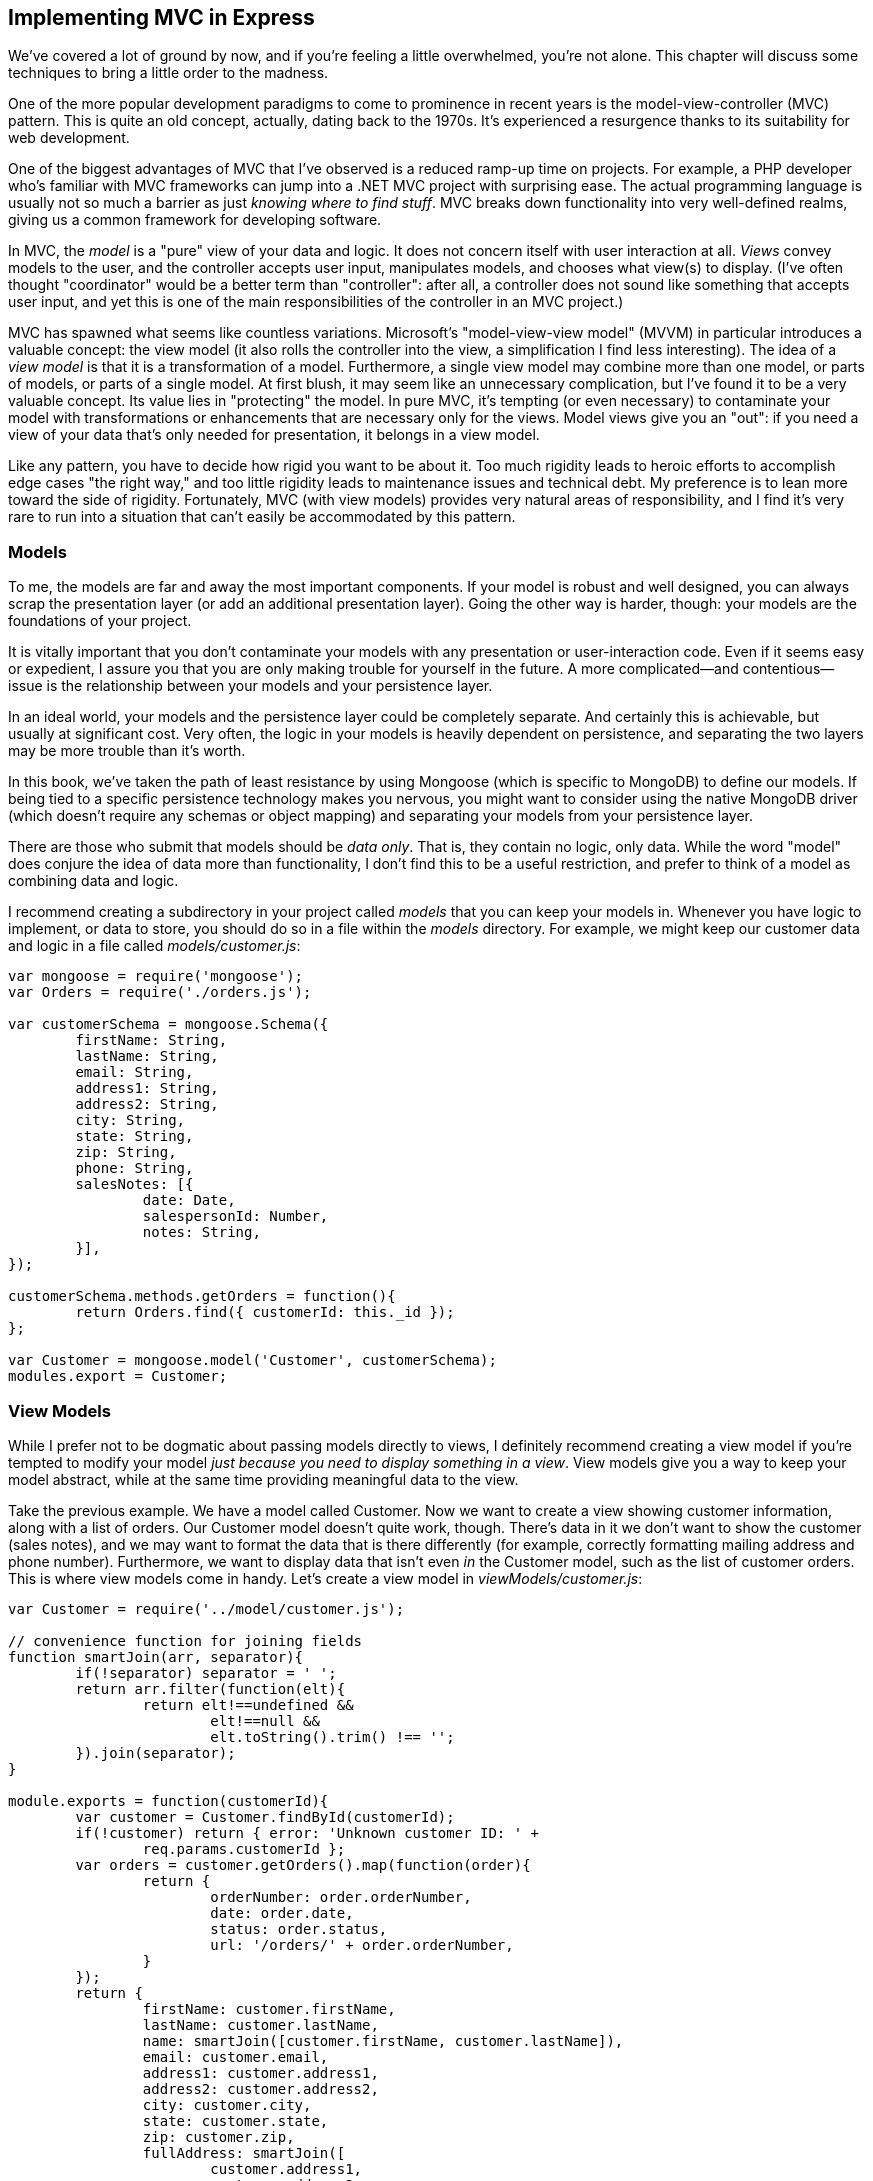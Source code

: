 [[ch_implementing_mvc_in_express]]
== Implementing MVC in Express

We've covered a lot of ground by now, and if you're feeling a little overwhelmed, you're not alone.  This chapter will discuss some techniques to bring a little order to the pass:[<phrase role="keep-together">madness.</phrase>]((("Express", "model-view-controller (MVC) pattern, implementing", id="ix_ExpMVC", range="startofrange")))((("model-view-controller (MVC) pattern", "implementing in Express", id="ix_MVCExp", range="startofrange")))

One of the more popular development paradigms to come to prominence in recent years is the model-view-controller (MVC) pattern.  This is quite an old concept, actually, dating back to the 1970s.  It's experienced a resurgence thanks to its suitability for web development.

One of the biggest advantages of MVC that I've observed is a reduced ramp-up time on projects.  For example, a PHP developer who's familiar with MVC frameworks can jump into a .NET MVC project with surprising ease.  The actual programming language is usually not so much a barrier as just _knowing where to find stuff_.  MVC breaks down functionality into very well-defined realms, giving us a common framework for developing software.

In MVC, the _model_ is a "pure" view of your data and logic.((("models", "defined")))  It does not concern itself with user interaction at all.((("views", "defined")))  _Views_ convey models to the user, and the controller((("controllers (in model-view-controller pattern)"))) accepts user input, manipulates models, and chooses what view(s) to display.  (I've often thought "coordinator" would be a better term than "controller": after all, a controller does not sound like something that accepts user input, and yet this is one of the main responsibilities of the controller in an MVC project.)

MVC has spawned what seems like countless variations.  Microsoft's "model-view-view model" (MVVM) in particular introduces a valuable concept: the view model (it also rolls the controller into the view, a simplification I find less interesting).((("MVVM (model-view-view model)")))((("model-view-view model (MVVM)")))((("Microsoft", "model-view-view model (MVVM)")))  The idea of a _view model_ is that it is a transformation of a model.((("view models")))  Furthermore, a single view model may combine more than one model, or parts of models, or parts of a single model.  At first blush, it may seem like an unnecessary complication, but I've found it to be a very valuable concept.  Its value lies in "protecting" the model.  In pure MVC, it's tempting (or even necessary) to contaminate your model with transformations or enhancements that are necessary only for the views.  Model views give you an "out": if you need a view of your data that's only needed for presentation, it belongs in a view model.

Like any pattern, you have to decide how rigid you want to be about it.  Too much rigidity leads to heroic efforts to accomplish edge cases "the right way," and too little rigidity leads to maintenance issues and technical debt.  My preference is to lean more toward the side of rigidity.  Fortunately, MVC (with view models) provides very natural areas of responsibility, and I find it's very rare to run into a situation that can't easily be accommodated by this pattern.

=== Models

To me, the models are far and away the most important components.((("model-view-controller (MVC) pattern", "implementing in Express", "models")))((("models")))  If your model is robust and well designed, you can always scrap the presentation layer (or add an additional presentation layer).  Going the other way is harder, though: your models are the foundations of your project.

It is vitally important that you don't contaminate your models with any presentation or user-interaction code.  Even if it seems easy or expedient, I assure you that you are only making trouble for yourself in the future.  A more complicated--and contentious--issue is the relationship between your models and your persistence layer.

In an ideal world, your models and the persistence layer could be completely separate.  And certainly this is achievable, but usually at significant cost.  Very often, the logic in your models is heavily dependent on persistence, and separating the two layers may be more trouble than it's worth.

In this book, we've taken the path of least resistance by using Mongoose (which is specific to MongoDB) to define our models.((("MongoDB")))((("Mongoose")))  If being tied to a specific persistence technology makes you nervous, you might want to consider using the native MongoDB driver (which doesn't require any schemas or object mapping) and separating your models from your persistence layer.

There are those who submit that models should be _data only_.  That is, they contain no logic, only data.  While the word "model" does conjure the idea of data more than functionality, I don't find this to be a useful restriction, and prefer to think of a model as combining data and logic.

I recommend creating a subdirectory in your project called _models_ that you can keep your models in.  Whenever you have logic to implement, or data to store, you should do so in a file within the _models_ directory.  For example, we might keep our customer data and logic in a file called _models/customer.js_:

[source,js]
----
var mongoose = require('mongoose');
var Orders = require('./orders.js');

var customerSchema = mongoose.Schema({
	firstName: String,
	lastName: String,
	email: String,
	address1: String,
	address2: String,
	city: String,
	state: String,
	zip: String,
	phone: String,
	salesNotes: [{
		date: Date,
		salespersonId: Number,
		notes: String,
	}],
});

customerSchema.methods.getOrders = function(){
	return Orders.find({ customerId: this._id });
};

var Customer = mongoose.model('Customer', customerSchema);
modules.export = Customer;
----

=== View Models

While I prefer not to be dogmatic about passing models directly to views,((("view models", "creating")))((("model-view-controller (MVC) pattern", "implementing in Express", "view models"))) I definitely recommend creating a view model if you're tempted to modify your model _just because you need to display something in a view_.  View models give you a way to keep your model abstract, while at the same time providing meaningful data to the view.

Take the previous example.  We have a model called +Customer+.  Now we want to create a view showing customer information, along with a list of orders.  Our +Customer+ model doesn't quite work, though.  There's data in it we don't want to show the customer (sales notes), and we may want to format the data that is there differently (for example, correctly formatting mailing address and phone number).  Furthermore, we want to display data that isn't even _in_ the +Customer+ model, such as the list of customer orders.  This is where view models come in handy.  Let's create a view model in _viewModels/customer.js_:

[source,js]
----
var Customer = require('../model/customer.js');

// convenience function for joining fields
function smartJoin(arr, separator){
	if(!separator) separator = ' ';
	return arr.filter(function(elt){
		return elt!==undefined && 
			elt!==null && 
			elt.toString().trim() !== '';
	}).join(separator);
}

module.exports = function(customerId){
	var customer = Customer.findById(customerId);
	if(!customer) return { error: 'Unknown customer ID: ' + 
		req.params.customerId };
	var orders = customer.getOrders().map(function(order){
		return {
			orderNumber: order.orderNumber,
			date: order.date,
			status: order.status,
			url: '/orders/' + order.orderNumber,
		}
	});
	return {
		firstName: customer.firstName,
		lastName: customer.lastName,
		name: smartJoin([customer.firstName, customer.lastName]),
		email: customer.email,
		address1: customer.address1,
		address2: customer.address2,
		city: customer.city,
		state: customer.state,
		zip: customer.zip,
		fullAddress: smartJoin([
			customer.address1,
			customer.address2,
			customer.city + ', ' + 
				customer.state + ' ' + 
				customer.zip,
		], '<br>'),
		phone: customer.phone,
		orders: customer.getOrders().map(function(order){
			return {
				orderNumber: order.orderNumber,
				date: order.date,
				status: order.status,
				url: '/orders/' + order.orderNumber,
			}
		}),
	}
}
----

In this code example, you can see how we're discarding the information we don't need, reformatting some of our info (such as +fullAddress+), and even constructing additional information (such as the URL that can be used to get more order details).

The concept of view models is essential to protecting the integrity and scope of your model.  If you find all of the copying (such as +firstname: customer.firstName+), you might want to look into http://underscorejs.org[_Underscore_], which((("Underscore"))) gives you the ability to do more elaborate composition of objects.  For example, you can clone an object, picking only the properties you want, or go the other way around and clone an object while omitting only certain properties.  Here's the previous example rewritten with Underscore (install with +npm install --save underscore+):

[source,js]
----
var _ = require('underscore');

// get a customer view model
function getCustomerViewModel(customerId){
	var customer = Customer.findById(customerId);
	if(!customer) return { error: 'Unknown customer ID: ' + 
		req.params.customerId };
	var orders = customer.getOrders().map(function(order){
		return {
			orderNumber: order.orderNumber,
			date: order.date,
			status: order.status,
			url: '/orders/' + order.orderNumber,
		}
	});
	var vm = _.omit(customer, 'salesNotes');
	return _.extend(vm, {
		name: smartJoin([vm.firstName, vm.lastName]),
		fullAddress: smartJoin([
			customer.address1,
			customer.address2,
			customer.city + ', ' + 
				customer.state + ' ' + 
				customer.zip,
		], '<br>'),
		orders: customer.getOrders().map(function(order){
			return {
				orderNumber: order.orderNumber,
				date: order.date,
				status: order.status,
				url: '/orders/' + order.orderNumber,
			}
		}),
	});
}
----

Note that we are also using JavaScript's +.map+ method to set the order list for the customer view model.  In essence, what we're doing is creating an ad hoc (or anonymous) view model.  The alternate approach would be to create a "customer order view model" object.  That would be a better approach if we needed to use that view model in multiple places.

=== Controllers

The controller is responsible for handling user interaction and choosing the appropriate views to display based on that user interaction.((("routers", "controllers (MVC) versus")))((("controllers (in model-view-controller pattern)", "creating")))((("model-view-controller (MVC) pattern", "implementing in Express", "controllers")))((("routing", "routers versus controllers")))  Sounds a lot like request routing, doesn't it?  In reality, the only difference between a controller and a router is that controllers typically group related functionality.  We've already seen some ways we can group related routes: now we're just going to make it more formal by calling it a controller.

Let's imagine a "customer controller": it would be responsible for viewing and editing a customer's information, including the orders a customer has placed.  Let's create such a controller, _controllers/customer.js_:

[source,js]
----
var Customer = require('../models/customer.js');
var customerViewModel = require('../viewModels/customer.js');

exports = {

	registerRoutes: function(app) {
		app.get('/customer/:id', this.home);
		app.get('/customer/:id/preferences', this.preferences);
		app.get('/orders/:id', this.orders);

		app.post('/customer/:id/update', this.ajaxUpdate);
	}

	home: function(req, res, next) {
		var customer = Customer.findById(req.params.id);
		if(!customer) return next(); 	// pass this on to 404 handler
		res.render('customer/home', customerViewModel(customer));
	}

	preferences: function(req, res, next) {
		var customer = Customer.findById(req.params.id);
		if(!customer) return next(); 	// pass this on to 404 handler
		res.render('customer/preferences', customerViewModel(customer));
	}

	orders: function(req, res, next) {
		var customer = Customer.findById(req.params.id);
		if(!customer) return next(); 	// pass this on to 404 handler
		res.render('customer/preferences', customerViewModel(customer));
	}

	ajaxUpdate: function(req, res) {
		var customer = Customer.findById(req.params.id);
		if(!customer) return res.json({ error: 'Invalid ID.'});
		if(req.body.firstName){
			if(typeof req.body.firstName !== 'string' ||
				req.body.firstName.trim() === '')
				return res.json({ error: 'Invalid name.'});
			customer.firstName = req.body.firstName;
		}
		// and so on....
		customer.save();
		return res.json({ success: true });
	}
}
----

Note that in our controller, we separate route management from actual functionality.  In this case, the +home+, +preferences+, and +orders+ methods are identical except for the choice of view.  If that's all we were doing, I would probably combine those into a generic method, but the idea here is that they might be further customized.

The most complicated method in this controller is +ajaxUpdate+.  It's clear from the name that we'll be using AJAX to do updates on the frontend.  Notice that we don't just blindly update the customer object from the parameters passed in the request body: that would open us up to possible attacks.  It's more work, but much safer, to handle the fields individually.  Also, we want to perform validation here, even if we're doing it on the frontend as well.  Remember that an attacker can examine your JavaScript and construct an AJAX query that bypasses your frontend validation in attempt to compromise your application, so always do validation on the server, even if it's redundant.

Your options are once again limited by your imagination.  If you wanted to completely separate controllers from routing, you could certainly do that.  In my opinion, that would be an unnecessary abstraction, but it might make sense if you were trying to write a controller that could also handle different kinds of UIs attached to it (like a native app, for example).

=== Conclusion

Like many programming paradigms or patterns, MVC is more of a general concept than a specific technique.  As you've seen in this chapter, the approach we've been taking is already mostly there: we just made it a little more formal by calling our route handler a "controller" and separating the routing from the functionality.  We also introduced the concept of a view model, which I feel is critical to preserving the integrity of your model.((("Express", "model-view-controller (MVC) pattern, implementing", range="endofrange", startref="ix_ExpMVC")))((("model-view-controller (MVC) pattern", "implementing in Express", range="endofrange", startref="ix_MVCExp")))